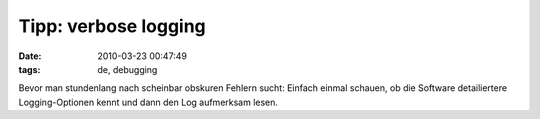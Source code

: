 Tipp: verbose logging
=====================

:date: 2010-03-23 00:47:49
:tags: de, debugging

Bevor man stundenlang nach scheinbar obskuren Fehlern sucht: Einfach
einmal schauen, ob die Software detailiertere Logging-Optionen kennt
und dann den Log aufmerksam lesen.
